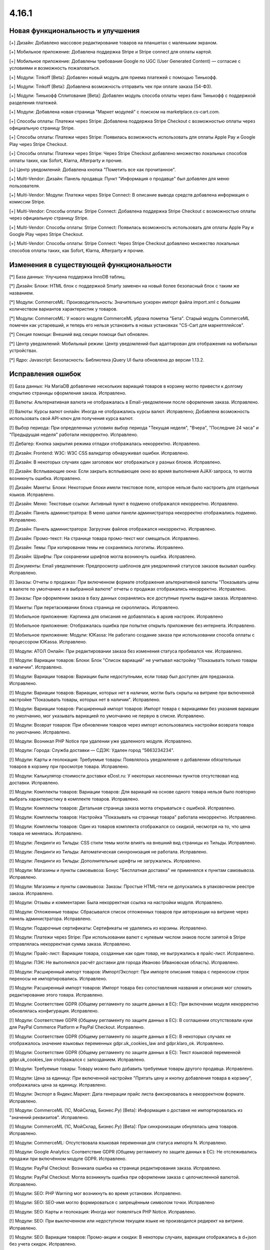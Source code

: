 ******
4.16.1
******

==================================
Новая функциональность и улучшения
==================================

[+] Дизайн: Добавлено массовое редактирование товаров на планшетах с маленьким экраном.

[+] Мобильное приложение: Добавлена поддержка Stripe и Stripe connect для оплаты картой.

[+] Мобильное приложение: Добавлены требования Google по UGC (User Generated Content) — согласие с условиями и возможность пожаловаться.

[+] Модули: Tinkoff [Beta]: Добавлен новый модуль для приема платежей с помощью Тинькофф.

[+] Модули: Tinkoff [Beta]: Добавлена возможность отправить чек при оплате заказа (54-ФЗ).

[+] Модули: Тинькофф Сплитование [Beta]: Добавлен модуль способа оплаты через банк Тинькофф с поддержкой разделения платежей.

[+] Модули: Добавлена новая страница "Маркет модулей" c поиском на marketplace.cs-cart.com.

[+] Способы оплаты: Платежи через Stripe: Добавлена поддержка Stripe Checkout с возможностью оплаты через официальную страницу Stripe.

[+] Способы оплаты: Платежи через Stripe: Появилась возможность использовать для оплаты Apple Pay и Google Play через Stripe Checkout.

[+] Способы оплаты: Платежи через Stripe: Через Stripe Checkout добавлено множество локальных способов оплаты таких, как Sofort, Klarna, Afterparty и прочие.

[+] Центр уведомлений: Добавлена кнопка "Пометить все как прочитанное".

[+] Multi-Vendor: Дизайн: Панель продавца: Пункт "Информация о продавце" был добавлен для меню пользователя.

[+] Multi-Vendor: Модули: Платежи через Stripe Connect: В описание вывода средств добавлена информация о комиссии Stripe.

[+] Multi-Vendor: Способы оплаты: Stripe Connect: Добавлена поддержка Stripe Checkout с возможностью оплаты через официальную страницу Stripe.

[+] Multi-Vendor: Способы оплаты: Stripe Connect: Появилась возможность использовать для оплаты Apple Pay и Google Play через Stripe Checkout.

[+] Multi-Vendor: Способы оплаты: Stripe Connect: Через Stripe Checkout добавлено множество локальных способов оплаты таких, как Sofort, Klarna, Afterparty и прочие.

=========================================
Изменения в существующей функциональности
=========================================

[*] База данных: Улучшена поддержка InnoDB таблиц.

[*] Дизайн: Блоки: HTML блок с поддержкой Smarty заменен на новый более безопасный блок с таким же названием.

[*] Модули: CommerceML: Производительность: Значительно ускорен импорт файла import.xml с большим количеством вариантов характеристик у товаров.

[*] Модули: CommerceML: У нового модуля CommerceML убрана пометка "Бета". Старый модуль CommerceML помечен как устаревший, и теперь его нельзя установить в новых установках "CS-Cart для маркетплейсов".

[*] Секция помощи: Внешний вид секции помощи был обновлен.

[*] Центр уведомлений: Мобильный режим: Центр уведомлений был адаптирован для отображения на мобильных устройствах.

[*] Ядро: Javascript: Безопасность: Библиотека jQuery UI была обновлена до версии 1.13.2.

==================
Исправления ошибок
==================

[!] База данных: На MariaDB добавление нескольких вариаций товаров в корзину могло привести к долгому открытию страницы оформления заказа. Исправлено.

[!] Валюты: Альтернативная валюта не отображалась в Email-уведомлении после оформления заказа. Исправлено.

[!] Валюты: Курсы валют онлайн: Иногда не отображались курсы валют. Исправлено; Добавлена возможность использовать свой API-ключ для получения курса валют.

[!] Выбор периода: При определенных условиях выбор периода "Текущая неделя", "Вчера", "Последние 24 часа" и "Предыдущая неделя" работали некорректно. Исправлено.

[!] Дебагер: Кнопка закрытия режима отладки отображалась некорректно. Исправлено.

[!] Дизайн: Frontend: W3C: W3C CSS валидатор обнаруживал ошибки. Исправлено.

[!] Дизайн: В некоторых случаях один заголовок мог отображаться у разных блоков. Исправлено.

[!] Дизайн: Всплывающие окна: Если закрыть всплывающее окно во время выполнения AJAX-запроса, то могла возникнуть ошибка. Исправлено.

[!] Дизайн: Макеты: Блоки: Некоторые блоки имели текстовое поле, которое нельзя было настроить для отдельных языков. Исправлено.

[!] Дизайн: Меню: Текстовые ссылки: Активный пункт в подменю отображался некорректно. Исправлено.

[!] Дизайн: Панель администратора: В меню шапки панели администратора некорректно отображались подменю. Исправлено.

[!] Дизайн: Панель администратора: Загрузчик файлов отображался некорректно. Исправлено.

[!] Дизайн: Промо-текст: На странице товара промо-текст мог смещаться. Исправлено.

[!] Дизайн: Темы: При копировании темы не сохранялись логотипы. Исправлено.

[!] Дизайн: Шрифты: При сохранении шрифтов могла возникнуть ошибка. Исправлено.

[!] Документы: Email уведомления: Предпросмотр шаблонов для уведомлений статусов заказов вызывал ошибку. Исправлено.

[!] Заказы: Отчеты о продажах: При включенном формате отображения альтернативной валюты "Показывать цены в валюте по умолчанию и в выбранной валюте" отчеты о продажах отображались некорректно. Исправлено.

[!] Заказы: При оформлении заказа в базу данных сохранялись все доступные пункты выдачи заказа. Исправлено.

[!] Макеты: При перетаскивании блока страница не скроллилась. Исправлено.

[!] Мобильное приложение: Картинка для описания не добавлялась в архив настроек. Исправлено

[!] Мобильное приложение: Отображалась ошибка при попытке открыть приложение без интернета. Исправлено.

[!] Мобильное приложение: Модули: ЮKassa: Не работало создание заказа при использовании способа оплаты с процессором ЮKassa. Исправлено.

[!] Модули: АТОЛ Онлайн: При редактировании заказа без изменения статуса пробивался чек. Исправлено.

[!] Модули: Вариации товаров: Блоки: Блок "Список вариаций" не учитывал настройку "Показывать только товары в наличии". Исправлено.

[!] Модули: Вариации товаров: Вариации были недоступными, если товар был доступен для предзаказа. Исправлено.

[!] Модули: Вариации товаров: Вариации, которых нет в наличии, могли быть скрыты на витрине при включенной настройке "Показывать товары, которых нет в наличии". Исправлено.

[!] Модули: Вариации товаров: Расширенный импорт товаров: Импорт товара с вариациями без указания вариации по умолчанию, мог указывать вариацией по умолчанию не первую в списке. Исправлено.

[!] Модули: Возврат товаров: При обновлении товаров через импорт использовались настройки возврата товара по умолчанию. Исправлено.

[!] Модули: Возникал PHP Notice при удалении уже удаленного модуля. Исправлено.

[!] Модули: Города: Служба доставки — СДЭК: Удален город "5663234234".

[!] Модули: Карты и геолокация: Требуемые товары: Появлялось уведомление о добавлении обязательных товаров в корзину при просмотре товара. Исправлено.

[!] Модули: Калькулятор стоимости доставки eDost.ru: У некоторых населенных пунктов отсутствовал код доставки. Исправлено.

[!] Модули: Комплекты товаров: Вариации товаров: Для вариаций на основе одного товара нельзя было повторно выбрать характеристику в комплекте товаров. Исправлено.

[!] Модули: Комплекты товаров: Детальная страница заказа могла открываться с ошибкой. Исправлено.

[!] Модули: Комплекты товаров: Настройка "Показывать на странице товара" работала некорректно. Исправлено.

[!] Модули: Комплекты товаров: Один из товаров комплекта отображался со скидкой, несмотря на то, что цена товара не менялась. Исправлено.

[!] Модули: Лендинги из Тильды: CSS стили темы могли влиять на внешний вид страницы из Тильды. Исправлено.

[!] Модули: Лендинги из Тильды: Автоматическая синхронизация не работала. Исправлено.

[!] Модули: Лендинги из Тильды: Дополнительные шрифты не загружались. Исправлено.

[!] Модули: Магазины и пункты самовывоза: Бонус "Бесплатная доставка" не применялся к пунктам самовывоза. Исправлено.

[!] Модули: Магазины и пункты самовывоза: Заказы: Простые HTML-теги не допускались в упаковочном реестре заказа. Исправлено.

[!] Модули: Отзывы и комментарии: Была некорректная ссылка на настройки модуля. Исправлено.

[!] Модули: Отложенные товары: Сбрасывался список отложенных товаров при авторизации на витрине через панель администратора. Исправлено.

[!] Модули: Подарочные сертификаты: Сертификаты не удалялись из корзины. Исправлено.

[!] Модули: Платежи через Stripe: При использовании валют с нулевым числом знаков после запятой в Stripe отправлялась некорректная сумма заказа. Исправлено.

[!] Модули: Прайс-лист: Вариации товара, созданные как один товар, не выгружались в прайс-лист. Исправлено.

[!] Модули: ПЭК: Не выполнялся расчёт доставки для города Иваново (Ивановская область). Исправлено.

[!] Модули: Расширенный импорт товаров: Импорт/Экспорт: При импорте описания товара с переносом строк переносы не импортировались. Исправлено.

[!] Модули: Расширенный импорт товаров: Импорт товара без сопоставления названия и описания мог сломать редактирование этого товара. Исправлено.

[!] Модули: Соответствие GDPR (Общему регламенту по защите данных в ЕС): При включении модуля некорректно обновлялась конфигурация. Исправлено.

[!] Модули: Соответствие GDPR (Общему регламенту по защите данных в ЕС): В соглашении отсутствовали куки для PayPal Commerce Platform и PayPal Checkout. Исправлено.

[!] Модули: Соответствие GDPR (Общему регламенту по защите данных в ЕС): В некоторых случаях не отображалось значение языковых переменных gdpr.uk_cookies_law and gdpr.klaro_ok. Исправлено.

[!] Модули: Соответствие GDPR (Общему регламенту по защите данных в ЕС): Текст языковой переменной gdpr.uk_cookies_law отображался с запозданием. Исправлено.

[!] Модули: Требуемые товары: Товару можно было добавить требуемые товары другого продавца. Исправлено.

[!] Модули: Цена за единицу: При включенной настройке "Прятать цену и кнопку добавления товара в корзину", отображалась цена за единицу. Исправлено.

[!] Модули: Экспорт в Яндекс.Маркет: Дата генерации прайс листа фиксировалась в некорректном формате. Исправлено.

[!] Модули: CommerceML (1С, МойСклад, Бизнес.Ру) [Beta]: Информация о доставке не импортировалась из "значений реквизитов". Исправлено.

[!] Модули: CommerceML (1С, МойСклад, Бизнес.Ру) [Beta]: При синхронизации обнулялась цена товаров. Исправлено.

[!] Модули: CommerceML: Отсутствовала языковая переменная для статуса импорта N. Исправлено.

[!] Модули: Google Analytics: Соответствие GDPR (Общему регламенту по защите данных в ЕС): Не отслеживались продажи при включённом модуле GDPR. Исправлено.

[!] Модули: PayPal Checkout: Возникала ошибка на странице редактирования заказа. Исправлено.

[!] Модули: PayPal Checkout: Могла возникнуть ошибка при оформлении заказа с целочисленной валютой. Исправлено.

[!] Модули: SEO:  PHP Warning мог возникнуть во время установки. Исправлено.

[!] Модули: SEO: SEO-имя могло формироваться с запрещённым символом точки. Исправлено

[!] Модули: SEO: Карты и геолокация: Иногда мог появляться PHP Notice. Исправлено.

[!] Модули: SEO: При выключенном или недоступном текущем языке не производился редирект на витрине. Исправлено.

[!] Модули: SEO: Вариации товаров: Промо-акции и скидки: В некоторы случаях, вариации отображались в d+json без учета скидок. Исправлено.

[!] Налоги: Заказы: Стоимость способа доставки отображалась без налога в панели администратора, если включена настройка "Отображать цены с налогами на страницах корзины/оформления заказа" и если метод расчета налогов основан на цене за единицу. Исправлено.

[!] Настройки: Внешний вид: Часовой пояс: Неправильно определялось время для часового пояса "(GMT+03:00) Хельсинки, Киев, Рига, София, Таллин, Вильнюс". Исправлено.

[!] Незавершенные покупки: Страна и область доставки могли не отображаться. Исправлено.

[!] Опции товара: При настройке "Если отсутствуют варианты: Скрыть опцию полностью" и отсутствии вариантов, комментарий опции все равно отображался. Исправлено.

[!] Отгрузки: Вкладка отслеживания доставки не отображалась на витрине при наличии одной отгрузки. Исправлено.

[!] Оформление заказа: Поля профиля: При редактировании профиля при оформлении заказа удалялись значения пользовательских полей профиля. Исправлено.

[!] Оформление заказа: В некоторых случаях при изменении индекса способы доставки не обновлялись. Исправлено.

[!] Платежи: Выводилось неверное сообщение об ошибке при заполнении данных кредитной карты в шаблоне сс.tpl. Исправлено.

[!] Поля профиля: Вместо обязательного значения можно было использовать пробел. Исправлено.

[!] Поля профиля: Оформление заказа: На форме создания/изменения данных профиля отображались все поля, вне зависимости от настроек полей профиля. Исправлено.

[!] Поля профиля: Email: Отсутствовало поле Email при создании аккаунта после оформления заказа. Исправлено.

[!] Профили: Отличался параметр столбца города доставки в таблице профилей пользователей. Исправлено.

[!] Промо-акции и скидки: Промо-акции для корзины применялись к пустой корзине. Исправлено.

[!] Редактирование заказа: Символ валюты иногда некорректно отображался в поле ввода. Исправлено.

[!] Способы оплаты: Sofort Banking: Не очищалась корзина после успешного оформления заказа со способом оплаты, использующем процессор Sofort. Исправлено.

[!] Товары: Быстрый просмотр: Кнопки "Отложить" и "Добавить в список сравнения" отображались некорректно для Responsive:Black стиля. Исправлено.

[!] Товары: Наличие товаров отображалось на витринах независимо от индивидуальных настроек отслеживания количества товаров. Исправлено.

[!] Уведомления: В уведомлении об уменьшении количества товара в корзине до максимально доступного не указывалось количество. Исправлено.

[!] Электронная почта: Письма могли отправляться в неправильном формате при использовании PHP 8.0. Исправлено.

[!] Ядро: Изображения формата WebP при загрузке теряли прозрачность. Исправлено.

[!] Ядро: Некоторые заголовки, относящиеся к IP-адресу, некорректно обрабатывались, что приводило к неправильному определению IP-адреса пользователя. Исправлено.

[!] Ядро: Сессия: После того, как сессия истекала и покупатель авторизовался заново, данные из сессии могли потеряться. Исправлено.

[!] Multi-Vendor: Заказы: Управление заказами: Email уведомления: Не отправлялись уведомления при создании заказа с товарами нескольких продавцов в панели администратора. Исправлено.

[!] Multi-Vendor: Модули: Конфигуратор панели продавцов: SEO: Вкладка SEO была недоступна продавцам. Исправлено.

[!] Multi-Vendor: Модули: Конфигуратор панели продавцов: Некорректно выделялся активный элемент меню. Исправлено.

[!] Multi-Vendor: Модули: Магазины и пункты самовывоза: Продавец не мог сохранить изменения на списке магазинов и ПВЗ. Исправлено.

[!] Multi-Vendor: Модули: Местоположение продавцов: Вместо всех продавцов отображались только те продавцы, которые отображались на странице. Исправлено.

[!] Milti-Vendor: Модули: Местоположение продавцов: Товары не фильтровались по почтовому индексу местоположения продавцов. Исправлено.

[!] Multi-Vendor: Модули: Платежи через PayPal: При оплате через PayPal мог не сработвать подарочный сертификат. Исправлено.

[!] Multi-Vendor: Модули: PayPal Commerce Platform: Повторная оплата заказа не работала. Исправлено.

[!] Multi-Vendor: Модули: PayPal Commerce Platform: Способы оплаты: Когда в настройках способа оплаты не стояла галочка "Отложить перевод средств", оплата продавцам всё равно оставалась отложенной. Исправлено.

[!] Multi-Vendor: Модули: Соответствие GDPR: Местоположение продавцов: Не работало определение местоположения после принятия кук. Исправлено.

[!] Multi-Vendor: Панель продавца: Некоторые страницы могли иметь неправильную ширину. Исправлено.

[!] Multi-Vendor: Тарифные планы для продавцов: Экспорт/импорт: При выполнении импорта продавцом могли пропускаться товары без категории. Исправлено

[!] Multi-Vendor Plus: Модули: Карта сайта для Yandex и Google: Общие товары для продавцов: Для товарных предложений формировались некорректные ссылки в карте сайта. Исправлено.

[!] Multi-Vendor Plus: Модули: Общие товары для продавцов: Карта сайта для Yandex и Google: Общий товар мог оказаться в карте сайта без доступных предложений продавцов. Исправлено.

[!] Multi-Vendor Plus: Модули: Оплата напрямую продавцам: Заказы: При создании заказа из панели администратора с первого раза товар не добавлялся. Исправлено.

[!] Multi-Vendor Plus: Общие товары для продавцов: Фильтры: В фильтре по продавцам могли отображаться отключённые продавцы. Исправлено.

[!] Multi-Vendor Ultimate: Модули: Склады: Общие товары для продавцов: При использовании склада количество общего товара не синхронизировалось с количеством его предложения. Исправлено.

[!] Multi-Vendor Ultimate: Модули: Склады: Общие товары для продавцов: С включённой настройкой "Быстрая покупка одного из предложений: в корзину не добавлялось нужное количество предложений продавцов. Исправлено.

[!] Multi-Vendor Ultimate: Категории: На детальной странице категории отсутствовал переключатель витрины. Исправлено.

[!] Multi-Vendor Ultimate: API: Продавцы: В ответе на GET запрос к сущности продавцов/витрин с указанием ID могло отсутствовать большое количество базовых полей. Исправлено.

[!] REST API: Заказы: Создание заказа не учитывало оптовую скидку. Исправлено.

[!] UI/UX: Кнопки действий на странице поиска отображались некорректно. Исправлено.

[!] UI/UX: Фильтры товаров: Если название фильтра было слишком длинным, то кнопка сворачивания блока отображалась некорректно. Исправлено.

[!] Ultimate: Дизайн: Значок шестеренки в списке витрин был серого цвета. Исправлено.

[!] Ultimate: Модули: Подарочные сертификаты: Склады: Возникала ошибка на странице заказа в панели администратора, если заказ состоял из подарочного сертификата. Исправлено.

[!] Ultimate: Модули: При ручной перезагрузке настроек и языковых переменных модуля сбрасывались настройки этого модуля для витрин. Исправлено.

[!] Ultimate: Модули: Экспорт в Яндекс.Маркет: При включенном модуле не сохранялись категории в режиме "Все витрины". Исправлено.

[!] Ultimate: После обновления в таблице "user_session_products" использовался некорректный первичный ключ. Исправлено.

[!] Ultimate: Экспорт/Импорт: Заказы: Отсутствовала возможность экспортировать заказы на сервер с одной из витрин. Исправлено.